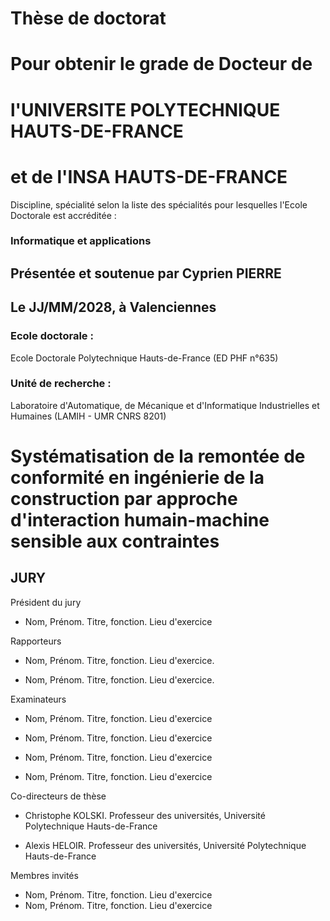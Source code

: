 #+LATEX: \newgeometry{top=2.2cm, bottom=2.2cm, left=1.8cm, right=1.8cm}

#+LATEX: \begin{titlepage}

#+LATEX: \begin{minipage}[t]{0cm}
#+LATEX: \vglue0.0cm
#+LATEX: \includegraphics[scale=.725]{./logo/logos.png}
#+LATEX: \end{minipage}

#+LATEX: \begin{center}
* Thèse de doctorat
  :PROPERTIES:
  :UNNUMBERED: notoc
  :END:
  #+LATEX: \vspace*{-6pt}
* Pour obtenir le grade de Docteur de
  :PROPERTIES:
  :UNNUMBERED: notoc
  :END: 
  #+LATEX: \vspace*{-6pt}
* l'UNIVERSITE POLYTECHNIQUE HAUTS-DE-FRANCE
  :PROPERTIES:
  :UNNUMBERED: notoc
  :END:
  #+LATEX: \vspace*{-6pt}
* et de l'INSA HAUTS-DE-FRANCE
  :PROPERTIES:
  :UNNUMBERED: notoc
  :END:
  
  Discipline, spécialité selon la liste des spécialités pour lesquelles l'Ecole Doctorale est accréditée :
  #+LATEX: \vspace*{-12pt}

*** Informatique et applications
  :PROPERTIES:
  :UNNUMBERED: notoc
  :END:
  #+LATEX: \vspace*{12pt}

** Présentée et soutenue par Cyprien PIERRE \orcidlink{0009-0009-9040-6795}
  :PROPERTIES:
  :UNNUMBERED: notoc
  :END:  

** Le JJ/MM/2028, à Valenciennes
  :PROPERTIES:
  :UNNUMBERED: notoc
  :END:

  #+LATEX: \end{center}

*** Ecole doctorale :
  :PROPERTIES:
  :UNNUMBERED: notoc
  :END:
  #+LATEX: \vspace*{-6pt}

  Ecole Doctorale Polytechnique Hauts-de-France (ED PHF n°635)

*** Unité de recherche :
  :PROPERTIES:
  :UNNUMBERED: notoc
  :END:
  #+LATEX: \vspace*{-6pt}

  Laboratoire d'Automatique, de Mécanique et d'Informatique Industrielles et Humaines (LAMIH - UMR CNRS 8201)

  #+LATEX: \begin{center}

* Systématisation de la remontée de conformité en ingénierie de la construction par approche d'interaction humain-machine sensible aux contraintes
  :PROPERTIES:
  :UNNUMBERED: notoc
  :END:
  #+LATEX: \vspace*{12pt}  

** JURY
  :PROPERTIES:
  :UNNUMBERED: notoc
  :END:
  #+LATEX: \vspace*{-12pt}
  #+LATEX: \end{center}
  #+LATEX: \begin{multicols}{2}
**** Président du jury
- Nom, Prénom. Titre, fonction. Lieu d'exercice
  #+LATEX: \vspace*{-12pt}
**** Rapporteurs
- Nom, Prénom. Titre, fonction. Lieu d'exercice.
- Nom, Prénom. Titre, fonction. Lieu d'exercice.
  #+LATEX: \vspace*{-12pt}
**** Examinateurs
- Nom, Prénom. Titre, fonction. Lieu d'exercice
- Nom, Prénom. Titre, fonction. Lieu d'exercice
- Nom, Prénom. Titre, fonction. Lieu d'exercice
- Nom, Prénom. Titre, fonction. Lieu d'exercice
  #+LATEX: \vspace*{-12pt}
**** Co-directeurs de thèse
- Christophe KOLSKI. Professeur des universités, Université Polytechnique Hauts-de-France
- Alexis HELOIR. Professeur des universités, Université Polytechnique Hauts-de-France
  #+LATEX: \vspace*{-12pt}
**** Membres invités
- Nom, Prénom. Titre, fonction. Lieu d'exercice
- Nom, Prénom. Titre, fonction. Lieu d'exercice

#+LATEX: \end{multicols}
#+LATEX: \end{titlepage}
#+LATEX: \restoregeometry
